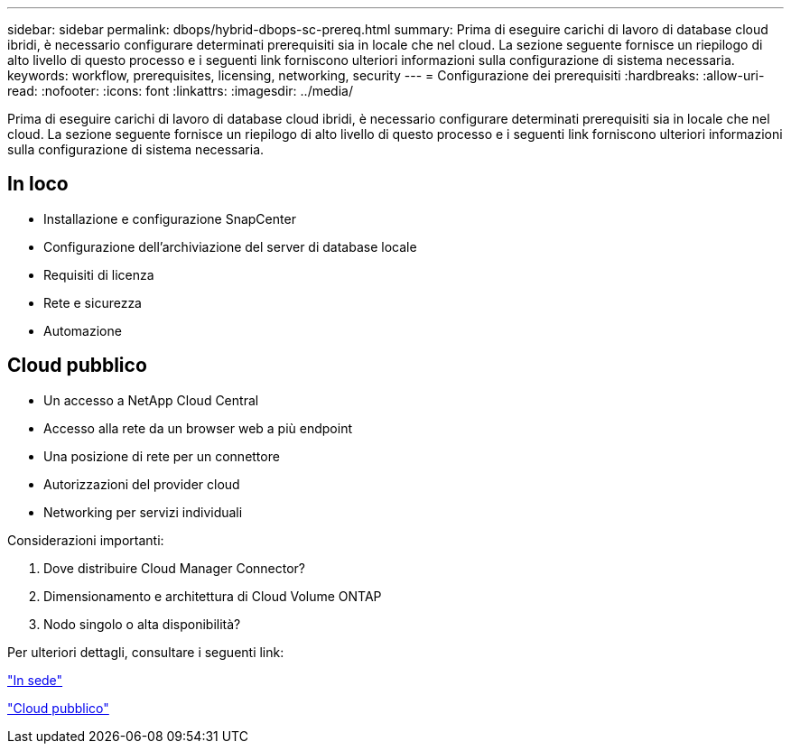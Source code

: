 ---
sidebar: sidebar 
permalink: dbops/hybrid-dbops-sc-prereq.html 
summary: Prima di eseguire carichi di lavoro di database cloud ibridi, è necessario configurare determinati prerequisiti sia in locale che nel cloud.  La sezione seguente fornisce un riepilogo di alto livello di questo processo e i seguenti link forniscono ulteriori informazioni sulla configurazione di sistema necessaria. 
keywords: workflow, prerequisites, licensing, networking, security 
---
= Configurazione dei prerequisiti
:hardbreaks:
:allow-uri-read: 
:nofooter: 
:icons: font
:linkattrs: 
:imagesdir: ../media/


[role="lead"]
Prima di eseguire carichi di lavoro di database cloud ibridi, è necessario configurare determinati prerequisiti sia in locale che nel cloud.  La sezione seguente fornisce un riepilogo di alto livello di questo processo e i seguenti link forniscono ulteriori informazioni sulla configurazione di sistema necessaria.



== In loco

* Installazione e configurazione SnapCenter
* Configurazione dell'archiviazione del server di database locale
* Requisiti di licenza
* Rete e sicurezza
* Automazione




== Cloud pubblico

* Un accesso a NetApp Cloud Central
* Accesso alla rete da un browser web a più endpoint
* Una posizione di rete per un connettore
* Autorizzazioni del provider cloud
* Networking per servizi individuali


Considerazioni importanti:

. Dove distribuire Cloud Manager Connector?
. Dimensionamento e architettura di Cloud Volume ONTAP
. Nodo singolo o alta disponibilità?


Per ulteriori dettagli, consultare i seguenti link:

link:hybrid-dbops-sc-prereq-onprem.html["In sede"]

link:hybrid-dbops-sc-prereq-cloud.html["Cloud pubblico"]
